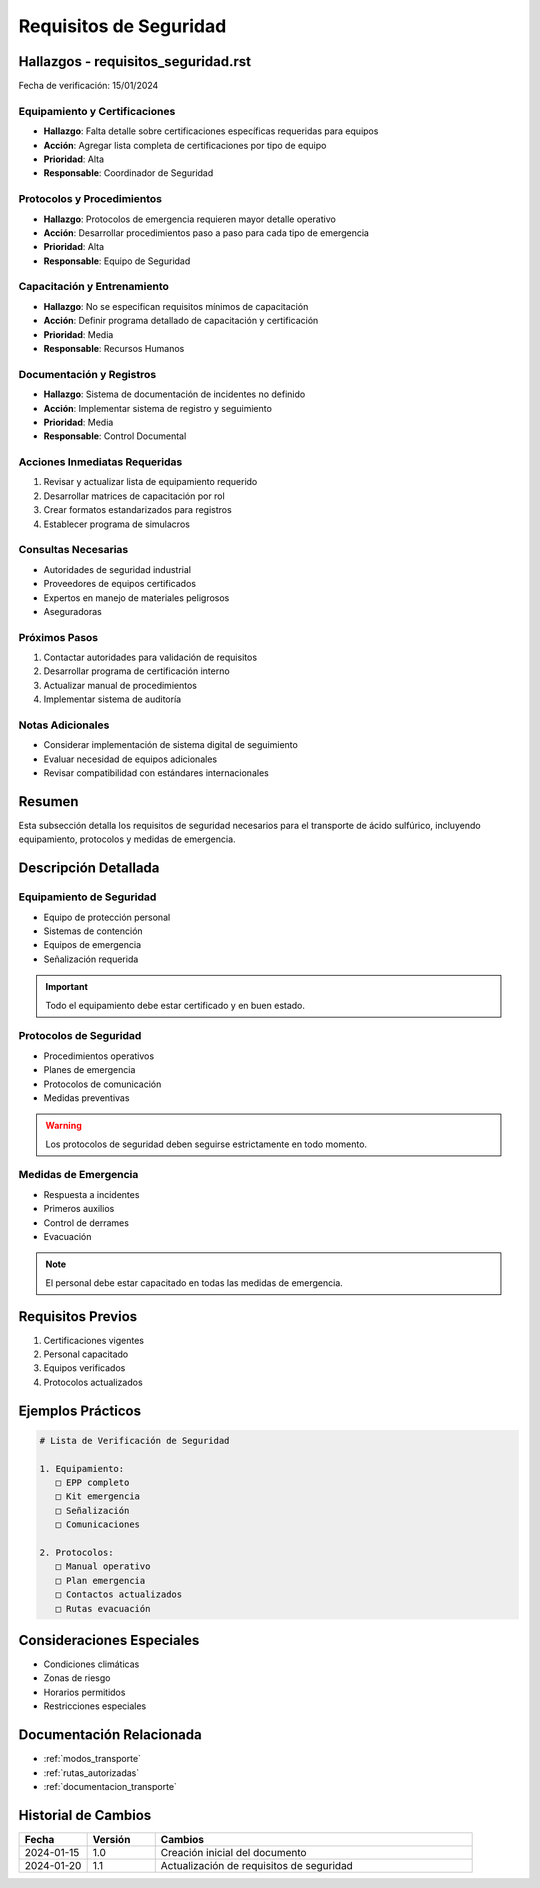 .. _requisitos_seguridad:

====================
Requisitos de Seguridad
====================

.. meta::
   :description: Requisitos de seguridad para el transporte de ácido sulfúrico entre México y Guatemala
   :keywords: seguridad, transporte, protección, equipamiento, emergencias

Hallazgos - requisitos_seguridad.rst
================================

Fecha de verificación: 15/01/2024

Equipamiento y Certificaciones
--------------------------
* **Hallazgo**: Falta detalle sobre certificaciones específicas requeridas para equipos
* **Acción**: Agregar lista completa de certificaciones por tipo de equipo
* **Prioridad**: Alta
* **Responsable**: Coordinador de Seguridad

Protocolos y Procedimientos
------------------------
* **Hallazgo**: Protocolos de emergencia requieren mayor detalle operativo
* **Acción**: Desarrollar procedimientos paso a paso para cada tipo de emergencia
* **Prioridad**: Alta
* **Responsable**: Equipo de Seguridad

Capacitación y Entrenamiento
-------------------------
* **Hallazgo**: No se especifican requisitos mínimos de capacitación
* **Acción**: Definir programa detallado de capacitación y certificación
* **Prioridad**: Media
* **Responsable**: Recursos Humanos

Documentación y Registros
----------------------
* **Hallazgo**: Sistema de documentación de incidentes no definido
* **Acción**: Implementar sistema de registro y seguimiento
* **Prioridad**: Media
* **Responsable**: Control Documental

Acciones Inmediatas Requeridas
---------------------------
1. Revisar y actualizar lista de equipamiento requerido
2. Desarrollar matrices de capacitación por rol
3. Crear formatos estandarizados para registros
4. Establecer programa de simulacros

Consultas Necesarias
-----------------
* Autoridades de seguridad industrial
* Proveedores de equipos certificados
* Expertos en manejo de materiales peligrosos
* Aseguradoras

Próximos Pasos
------------
1. Contactar autoridades para validación de requisitos
2. Desarrollar programa de certificación interno
3. Actualizar manual de procedimientos
4. Implementar sistema de auditoría

Notas Adicionales
--------------
* Considerar implementación de sistema digital de seguimiento
* Evaluar necesidad de equipos adicionales
* Revisar compatibilidad con estándares internacionales

Resumen
=======

Esta subsección detalla los requisitos de seguridad necesarios para el transporte de ácido sulfúrico, incluyendo equipamiento, protocolos y medidas de emergencia.

Descripción Detallada
===================

Equipamiento de Seguridad
---------------------

* Equipo de protección personal
* Sistemas de contención
* Equipos de emergencia
* Señalización requerida

.. important::
   Todo el equipamiento debe estar certificado y en buen estado.

Protocolos de Seguridad
-------------------

* Procedimientos operativos
* Planes de emergencia
* Protocolos de comunicación
* Medidas preventivas

.. warning::
   Los protocolos de seguridad deben seguirse estrictamente en todo momento.

Medidas de Emergencia
-----------------

* Respuesta a incidentes
* Primeros auxilios
* Control de derrames
* Evacuación

.. note::
   El personal debe estar capacitado en todas las medidas de emergencia.

Requisitos Previos
================

1. Certificaciones vigentes
2. Personal capacitado
3. Equipos verificados
4. Protocolos actualizados

Ejemplos Prácticos
================

.. code-block:: text

   # Lista de Verificación de Seguridad
   
   1. Equipamiento:
      □ EPP completo
      □ Kit emergencia
      □ Señalización
      □ Comunicaciones
   
   2. Protocolos:
      □ Manual operativo
      □ Plan emergencia
      □ Contactos actualizados
      □ Rutas evacuación

Consideraciones Especiales
=======================

* Condiciones climáticas
* Zonas de riesgo
* Horarios permitidos
* Restricciones especiales

Documentación Relacionada
======================

* :ref:`modos_transporte`
* :ref:`rutas_autorizadas`
* :ref:`documentacion_transporte`

Historial de Cambios
==================

.. list-table::
   :header-rows: 1
   :widths: 15 15 70

   * - Fecha
     - Versión
     - Cambios
   * - 2024-01-15
     - 1.0
     - Creación inicial del documento
   * - 2024-01-20
     - 1.1
     - Actualización de requisitos de seguridad 